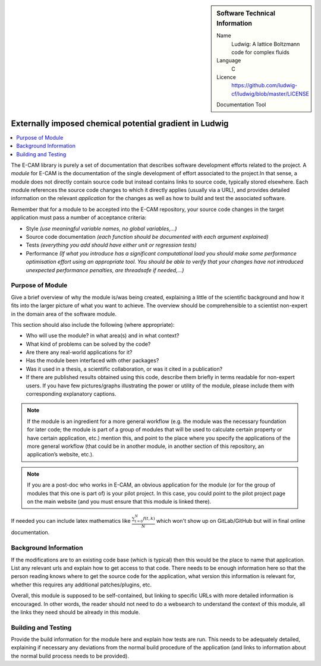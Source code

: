 ..  In ReStructured Text (ReST) indentation and spacing are very important (it is how ReST knows what to do with your
    document). For ReST to understand what you intend and to render it correctly please to keep the structure of this
    template. Make sure that any time you use ReST syntax (such as for ".. sidebar::" below), it needs to be preceded
    and followed by white space (if you see warnings when this file is built they this is a common origin for problems).

..  We allow the template to be standalone, so that the library maintainers add it in the right place

.. :orphan:

..  Firstly, let's add technical info as a sidebar and allow text below to wrap around it. This list is a work in
    progress, please help us improve it. We use *definition lists* of ReST_ to make this readable.

..  sidebar:: Software Technical Information

  Name
    Ludwig: A lattice Boltzmann code for complex fluids

  Language
    C

  Licence
    `<https://github.com/ludwig-cf/ludwig/blob/master/LICENSE>`_

  Documentation Tool
..    All source code created for this module should be documented so please indicate what tool has been used for
..    documentation. Doxygen covers  most languages but for Fortran you might want to use
..    `Ford <http://fortranwiki.org/fortran/show/FORD>`_, for Python ReST_, etc.

  Application Documentation
    Provide a link to any documentation for the application.

  Relevant Training Material
    Add a link to any relevant training material. If there currently is none then say 'Not currently available.'

  Software Module Developed by
    Add the name of the person who developed the software for this module here


..  In the next line you have the name of how this module will be referenced in the main documentation (which you  can
    reference, in this case, as ":ref:`example`"). You *MUST* change the reference below from "example" to something
    unique otherwise you will cause cross-referencing errors. The reference must come right before the heading for the
    reference to work (so don't insert a comment between).

.. .. _example:

########################################################
Externally imposed chemical potential gradient in Ludwig
########################################################

..  Let's add a local table of contents to help people navigate the page

..  contents:: :local:

..  Add an abstract for a *general* audience here. Write a few lines that explains the "helicopter view" of why you are
    creating this module. For example, you might say that "This module is a stepping stone to incorporating XXXX effects
    into YYYY process, which in turn should allow ZZZZ to be simulated. If successful, this could make it possible to
    produce compound AAAA while avoiding expensive process BBBB and CCCC."

The E-CAM library is purely a set of documentation that describes software development efforts related to the project. A
*module* for E-CAM is the documentation of the single development of effort associated to the project.In that sense, a
module does not directly contain source code but instead contains links to source code, typically stored elsewhere. Each
module references the source code changes to which it directly applies (usually via a URL), and provides detailed
information on the relevant *application* for the changes as well as how to build and test the associated software.

.. The original source of this page (:download:`readme.rst`) contains lots of additional comments to help you create your
.. documentation *module* so please use this as a starting point. We use Sphinx_ (which in turn uses ReST_) to create this
.. documentation. You are free to add any level of complexity you wish (within the bounds of what Sphinx_ and ReST_ can
.. do). More general instructions for making your contribution can be found in ":ref:`contributing`".

Remember that for a module to be accepted into the E-CAM repository, your source code changes in the target application
must pass a number of acceptance criteria:

* Style *(use meaningful variable names, no global variables,...)*

* Source code documentation *(each function should be documented with each argument explained)*

* Tests *(everything you add should have either unit or regression tests)*

* Performance *(If what you introduce has a significant computational load you should make some performance optimisation
  effort using an appropriate tool. You should be able to verify that your changes have not introduced unexpected
  performance penalties, are threadsafe if needed,...)*

Purpose of Module
_________________

.. Keep the helper text below around in your module by just adding "..  " in front of it, which turns it into a comment

Give a brief overview of why the module is/was being created, explaining a little of the scientific background and how
it fits into the larger picture of what you want to achieve. The overview should be comprehensible to a scientist
non-expert in the domain area of the software module.

This section should also include the following (where appropriate):

* Who will use the module? in what area(s) and in what context?

* What kind of problems can be solved by the code?

* Are there any real-world applications for it?

* Has the module been interfaced with other packages?

* Was it used in a thesis, a scientific collaboration, or was it cited in a publication?

* If there are published results obtained using this code, describe them briefly in terms readable for non-expert users.
  If you have few pictures/graphs illustrating the power or utility of the module, please include them with
  corresponding explanatory captions.

.. note::

  If the module is an ingredient for a more general workflow (e.g. the module was the necessary foundation for later
  code; the module is part of a group of modules that will be used to calculate certain property or have certain
  application, etc.) mention this, and point to the place where you specify the applications of the more general
  workflow (that could be in another module, in another section of this repository, an application’s website, etc.).

.. note::

  If you are a post-doc who works in E-CAM, an obvious application for the module (or for the group of modules that
  this one is part of) is your pilot project. In this case, you could point to the pilot project page on the main
  website (and you must ensure that this module is linked there).

If needed you can include latex mathematics like
:math:`\frac{ \sum_{t=0}^{N}f(t,k) }{N}`
which won't show up on GitLab/GitHub but will in final online documentation.

..  If you want to add a citation, such as [CIT2009]_, please check the source code to see how this is done. Note that
..  citations may get rearranged, e.g., to the bottom of the "page".

..  .. [CIT2009] This is a citation (as often used in journals).

Background Information
______________________

.. Keep the helper text below around in your module by just adding "..  " in front of it, which turns it into a comment

If the modifications are to an existing code base (which is typical) then this would be the place to name that
application. List any relevant urls and explain how to get access to that code. There needs to be enough information
here so that the person reading knows where to get the source code for the application, what version this information is
relevant for, whether this requires any additional patches/plugins, etc.

Overall, this module is supposed to be self-contained, but linking to specific URLs with more detailed information is
encouraged. In other words, the reader should not need to do a websearch to understand the context of this module, all
the links they need should be already in this module.

Building and Testing
____________________

.. Keep the helper text below around in your module by just adding "..  " in front of it, which turns it into a comment

Provide the build information for the module here and explain how tests are run. This needs to be adequately detailed,
explaining if necessary any deviations from the normal build procedure of the application (and links to information
about the normal build process needs to be provided).


